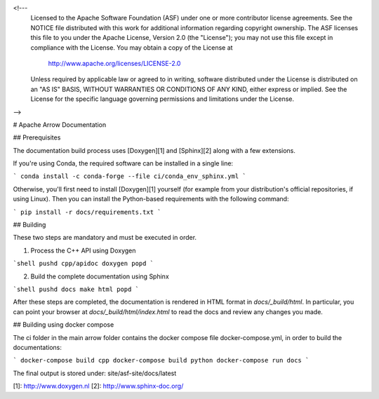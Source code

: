 <!---
  Licensed to the Apache Software Foundation (ASF) under one
  or more contributor license agreements.  See the NOTICE file
  distributed with this work for additional information
  regarding copyright ownership.  The ASF licenses this file
  to you under the Apache License, Version 2.0 (the
  "License"); you may not use this file except in compliance
  with the License.  You may obtain a copy of the License at

    http://www.apache.org/licenses/LICENSE-2.0

  Unless required by applicable law or agreed to in writing,
  software distributed under the License is distributed on an
  "AS IS" BASIS, WITHOUT WARRANTIES OR CONDITIONS OF ANY
  KIND, either express or implied.  See the License for the
  specific language governing permissions and limitations
  under the License.
-->

# Apache Arrow Documentation

## Prerequisites

The documentation build process uses [Doxygen][1] and [Sphinx][2] along with a
few extensions.

If you're using Conda, the required software can be installed in a single line:

```
conda install -c conda-forge --file ci/conda_env_sphinx.yml
```

Otherwise, you'll first need to install [Doxygen][1] yourself (for example from
your distribution's official repositories, if using Linux).  Then you can
install the Python-based requirements with the following command:

```
pip install -r docs/requirements.txt
```

## Building

These two steps are mandatory and must be executed in order.

1. Process the C++ API using Doxygen

```shell
pushd cpp/apidoc
doxygen
popd
```

2. Build the complete documentation using Sphinx


```shell
pushd docs
make html
popd
```

After these steps are completed, the documentation is rendered in HTML format
in `docs/_build/html`.  In particular, you can point your browser at
`docs/_build/html/index.html` to read the docs and review any changes you made.

## Building using docker compose

The ci folder in the main arrow folder contains the docker compose file docker-compose.yml, in 
order to build the documentations:

```
docker-compose build cpp 
docker-compose build python 
docker-compose run docs 
```

The final output is stored under: site/asf-site/docs/latest




[1]: http://www.doxygen.nl
[2]: http://www.sphinx-doc.org/

